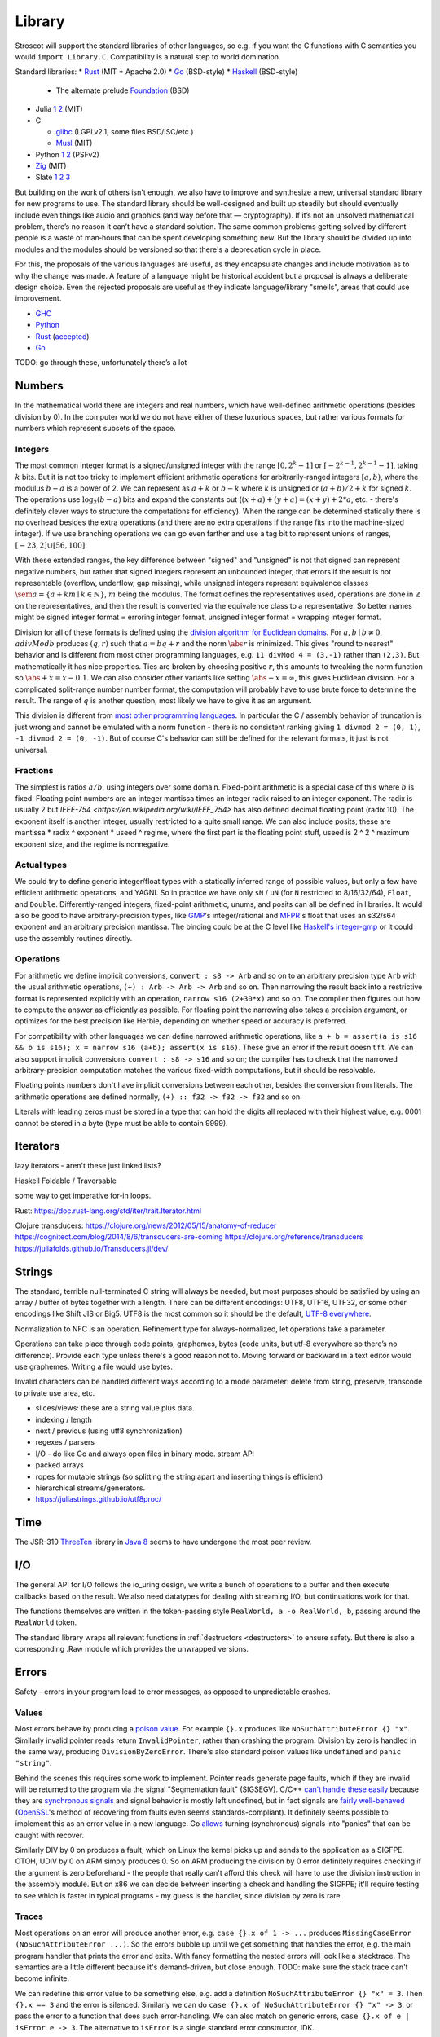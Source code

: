 Library
#######

Stroscot will support the standard libraries of other languages, so e.g. if you want the C functions with C semantics you would ``import Library.C``. Compatibility is a natural step to world domination.

Standard libraries:
* `Rust <https://github.com/rust-lang/rust/tree/master/library>`__ (MIT + Apache 2.0)
* `Go <https://github.com/golang/go/tree/master/src>`__ (BSD-style)
* `Haskell <https://gitlab.haskell.org/ghc/ghc/-/tree/master/libraries>`__ (BSD-style)

  * The alternate prelude `Foundation <https://github.com/haskell-foundation/foundation>`__ (BSD)

* Julia `1 <https://github.com/JuliaLang/julia/tree/master/base>`__ `2 <https://github.com/JuliaLang/julia/tree/master/stdlib>`__ (MIT)
* C

  * `glibc <https://sourceware.org/git/?p=glibc.git;a=tree>`__ (LGPLv2.1, some files BSD/ISC/etc.)
  * `Musl <https://git.musl-libc.org/cgit/musl/tree/>`__ (MIT)

* Python `1 <https://github.com/python/cpython/tree/master/Modules>`__ `2 <https://github.com/python/cpython/tree/master/Lib>`__ (PSFv2)
* `Zig <https://github.com/ziglang/zig/tree/master/lib/std>`__ (MIT)
* Slate `1 <https://github.com/briantrice/slate-language/tree/master/src/core>`__ `2 <https://github.com/briantrice/slate-language/tree/master/src/lib>`__ `3 <https://github.com/briantrice/slate-language/tree/master/src/i18n>`__

But building on the work of others isn't enough, we also have to improve and synthesize a new, universal standard library for new programs to use. The standard library should be well-designed and built up steadily but should eventually include even things like audio and graphics (and way before that — cryptography). If it’s not an unsolved mathematical problem, there’s no reason it can’t have a standard solution. The same common problems getting solved by different people is a waste of man‑hours that can be spent developing something new. But the library should be divided up into modules and the modules should be versioned so that there's a deprecation cycle in place.

For this, the proposals of the various languages are useful, as they encapsulate changes and include motivation as to why the change was made. A feature of a language might be historical accident but a proposal is always a deliberate design choice. Even the rejected proposals are useful as they indicate language/library "smells", areas that could use improvement.

* `GHC <https://github.com/ghc-proposals/ghc-proposals/pulls>`__
* `Python <https://github.com/python/peps>`__
* `Rust <https://github.com/rust-lang/rfcs/pulls>`__ (`accepted <https://rust-lang.github.io/rfcs/>`__)
* `Go <https://github.com/golang/go/labels/Proposal>`__

TODO: go through these, unfortunately there’s a lot

Numbers
=======

In the mathematical world there are integers and real numbers, which have well-defined arithmetic operations (besides division by 0). In the computer world we do not have either of these luxurious spaces, but rather various formats for numbers which represent subsets of the space.

Integers
--------

.. raw:: html

  <div style="display: none">
  \[
  \newcommand{\seq}[1]{{\langle #1 \rangle}}
  \newcommand{\abs}[1]{{\vert #1 \rvert}}
  \newcommand{\sem}[1]{[\![ #1 ]\!]}
  \]
  </div>


The most common integer format is a signed/unsigned integer with the range :math:`[0,2^{k}-1]` or :math:`[-2^{k-1},2^{k-1}-1]`, taking :math:`k` bits. But it is not too tricky to implement efficient arithmetic operations for arbitrarily-ranged integers :math:`[a,b)`, where the modulus :math:`b-a` is a power of 2. We can represent as :math:`a+k` or :math:`b-k` where :math:`k` is unsigned or :math:`(a+b)/2 + k` for signed :math:`k`. The operations use :math:`\log_2 (b-a)` bits and expand the constants out (:math:`(x+a)+(y+a)=(x+y)+2*a`, etc. - there's definitely clever ways to structure the computations for efficiency). When the range can be determined statically there is no overhead besides the extra operations (and there are no extra operations if the range fits into the machine-sized integer). If we use branching operations we can go even farther and use a tag bit to represent unions of ranges, :math:`[-23,2] \cup [56,100]`.

With these extended ranges, the key difference between "signed" and "unsigned" is not that signed can represent negative numbers, but rather that signed integers represent an unbounded integer, that errors if the result is not representable (overflow, underflow, gap missing), while unsigned integers represent equivalence classes :math:`\sem{a} = \{ a + k m \mid k \in \mathbb{N} \}`, :math:`m` being the modulus. The format defines the representatives used, operations are done in :math:`\mathbb{Z}` on the representatives, and then the result is converted via the equivalence class to a representative. So better names might be signed integer format = erroring integer format, unsigned integer format = wrapping integer format.

Division for all of these formats is defined using the `division algorithm for Euclidean domains <https://en.wikipedia.org/wiki/Euclidean_domain>`__. For :math:`a, b \mid b \neq 0`, :math:`a divMod b` produces :math:`(q,r)` such that :math:`a = bq + r` and the norm :math:`\abs{r}` is minimized. This gives "round to nearest" behavior and is different from most other programming languages, e.g. ``11 divMod 4 = (3,-1)`` rather than ``(2,3)``. But mathematically it has nice properties. Ties are broken by choosing positive :math:`r`, this amounts to tweaking the norm function so :math:`\abs{+x} = x - 0.1`. We can also consider other variants like setting :math:`\abs{-x} = \infty`, this gives Euclidean division. For a complicated split-range number number format, the computation will probably have to use brute force to determine the result. The range of :math:`q` is another question, most likely we have to give it as an argument.

This division is different from `most other programming languages <https://en.wikipedia.org/wiki/Modulo_operation#In_programming_languages>`__. In particular the C / assembly behavior of truncation is just wrong and cannot be emulated with a norm function - there is no consistent ranking giving ``1 divmod 2 = (0, 1)``, ``-1 divmod 2 = (0, -1)``. But of course C's behavior can still be defined for the relevant formats, it just is not universal.

Fractions
---------

The simplest is ratios :math:`a / b`, using integers over some domain. Fixed-point arithmetic is a special case of this where :math:`b` is fixed. Floating point numbers are an integer mantissa times an integer radix raised to an integer exponent. The radix is usually 2 but `IEEE-754 <https://en.wikipedia.org/wiki/IEEE_754>` has also defined decimal floating point (radix 10). The exponent itself is another integer, usually restricted to a quite small range. We can also include posits; these are mantissa * radix ^ exponent * useed ^ regime, where the first part is the floating point stuff, useed is 2 ^ 2 ^ maximum exponent size, and the regime is nonnegative.

Actual types
------------

We could try to define generic integer/float types with a statically inferred range of possible values, but only a few have efficient arithmetic operations, and YAGNI. So in practice we have only ``sN`` / ``uN`` (for ``N`` restricted to 8/16/32/64), ``Float``, and ``Double``. Differently-ranged integers, fixed-point arithmetic, unums, and posits can all be defined in libraries. It would also be good to have arbitrary-precision types, like `GMP <https://gmplib.org/>`__'s integer/rational and `MFPR <https://www.mpfr.org/>`__'s float that uses an s32/s64 exponent and an arbitrary precision mantissa. The binding could be at the C level like `Haskell's integer-gmp <https://hackage.haskell.org/package/integer-gmp>`__ or it could use the assembly routines directly.

Operations
----------

For arithmetic we define implicit conversions, ``convert : s8 -> Arb`` and so on to an arbitrary precision type ``Arb`` with the usual arithmetic operations, ``(+) : Arb -> Arb -> Arb`` and so on. Then narrowing the result back into a restrictive format is represented explicitly with an operation, ``narrow s16 (2+30*x)`` and so on. The compiler then figures out how to compute the answer as efficiently as possible. For floating point the narrowing also takes a precision argument, or optimizes for the best precision like Herbie, depending on whether speed or accuracy is preferred.

For compatibility with other languages we can define narrowed arithmetic operations, like ``a + b = assert(a is s16 && b is s16); x = narrow s16 (a+b); assert(x is s16)``. These give an error if the result doesn't fit. We can also support implicit conversions ``convert : s8 -> s16`` and so on; the compiler has to check that the narrowed arbitrary-precision computation matches the various fixed-width computations, but it should be resolvable.

Floating points numbers don't have implicit conversions between each other, besides the conversion from literals. The arithmetic operations are defined normally, ``(+) :: f32 -> f32 -> f32`` and so on.

Literals with leading zeros must be stored in a type that can hold the digits all replaced with their highest value, e.g. 0001 cannot be stored in a byte (type must be able to contain 9999).

Iterators
=========

lazy iterators - aren't these just linked lists?

Haskell Foldable / Traversable

some way to get imperative for-in loops.

Rust: https://doc.rust-lang.org/std/iter/trait.Iterator.html

Clojure transducers:
https://clojure.org/news/2012/05/15/anatomy-of-reducer
https://cognitect.com/blog/2014/8/6/transducers-are-coming
https://clojure.org/reference/transducers
https://juliafolds.github.io/Transducers.jl/dev/

Strings
=======

The standard, terrible null-terminated C string will always be needed, but most purposes should be satisfied by using an array / buffer of bytes together with a length. There can be different encodings: UTF8, UTF16, UTF32, or some other encodings like Shift JIS or Big5. UTF8 is the most common so it should be the default, `UTF-8 everywhere <https://utf8everywhere.org/>`__.

Normalization to NFC is an operation. Refinement type for always-normalized, let operations take a parameter.

Operations can take place through code points, graphemes, bytes (code units, but utf-8 everywhere so there’s no difference). Provide each type unless there's a good reason not to. Moving forward or backward in a text editor would use graphemes. Writing a file would use bytes.

Invalid characters can be handled different ways according to a mode parameter: delete from string, preserve, transcode to private use area, etc.

* slices/views: these are a string value plus data.
* indexing / length
* next / previous (using utf8 synchronization)
* regexes / parsers
* I/O - do like Go and always open files in binary mode. stream API
* packed arrays
* ropes for mutable strings (so splitting the string apart and inserting things is efficient)
* hierarchical streams/generators.
* https://juliastrings.github.io/utf8proc/

Time
====

The JSR-310 `ThreeTen <https://www.threeten.org/>`__ library in `Java 8 <https://docs.oracle.com/javase/16/docs/api/java/time/package-summary.html>`__ seems to have undergone the most peer review.

I/O
===

The general API for I/O follows the io_uring design, we write a bunch of operations to a buffer and then execute callbacks based on the result.
We also need datatypes for dealing with streaming I/O, but continuations work for that.

The functions themselves are written in the token-passing style ``RealWorld, a -o RealWorld, b``, passing around the ``RealWorld`` token.

The standard library wraps all relevant functions in :ref:`destructors <destructors>` to ensure safety. But there is also a corresponding .Raw module which provides the unwrapped versions.

Errors
======

Safety - errors in your program lead to error messages, as opposed to unpredictable crashes.

Values
------

Most errors behave by producing a `poison value <https://llvm.org/devmtg/2020-09/slides/Lee-UndefPoison.pdf>`__. For example ``{}.x`` produces like ``NoSuchAttributeError {} "x"``. Similarly invalid pointer reads return ``InvalidPointer``, rather than crashing the program. Division by zero is handled in the same way, producing ``DivisionByZeroError``. There's also standard poison values like ``undefined`` and ``panic "string"``.

Behind the scenes this requires some work to implement. Pointer reads generate page faults, which if they are invalid will be returned to the program via the signal "Segmentation fault" (SIGSEGV). C/C++ `can't handle these easily <https://stackoverflow.com/questions/2350489/how-to-catch-segmentation-fault-in-linux>`__ because they are `synchronous signals <https://lwn.net/Articles/414618/>`__ and signal behavior is mostly left undefined, but in fact signals are `fairly well-behaved <https://hackaday.com/2018/11/21/creating-black-holes-division-by-zero-in-practice/>`__ (`OpenSSL <https://sources.debian.org/src/openssl/1.1.1k-1/crypto/s390xcap.c/?hl=48#L48>`__'s method of recovering from faults even seems standards-compliant). It definitely seems possible to implement this as an error value in a new language. Go `allows <https://stackoverflow.com/questions/43212593/handling-sigsegv-with-recover>`__ turning (synchronous) signals into "panics" that can be caught with recover.

Similarly DIV by 0 on produces a fault, which on Linux the kernel picks up and sends to the application as a SIGFPE. OTOH, UDIV by 0 on ARM simply produces 0. So on ARM producing the division by 0 error definitely requires checking if the argument is zero beforehand - the people that really can't afford this check will have to use the division instruction in the assembly module. But on x86 we can decide between inserting a check and handling the SIGFPE; it'll require testing to see which is faster in typical programs - my guess is the handler, since division by zero is rare.

Traces
------

Most operations on an error will produce another error, e.g. ``case {}.x of 1 -> ...`` produces ``MissingCaseError (NoSuchAttributeError ...)``. So the errors bubble up until we get something that handles the error, e.g. the main program handler that prints the error and exits. With fancy formatting the nested errors will look like a stacktrace. The semantics are a little different because it's demand-driven, but close enough. TODO: make sure the stack trace can't become infinite.

We can redefine this error value to be something else, e.g. add a definition ``NoSuchAttributeError {} "x" = 3``. Then ``{}.x == 3`` and the error is silenced. Similarly we can do ``case {}.x of NoSuchAttributeError {} "x" -> 3``, or pass the error to a function that does such error-handling. We can also match on generic errors, ``case {}.x of e | isError e -> 3``. The alternative to ``isError`` is a single standard error constructor, IDK.

The errors can also keep track of their continuation, e.g. a ``MissingCaseError`` can store its continuation ``\x -> case x of ...``. These compose up the stack so that we can pass in a value at any point and resume computing.

Stateful exceptions
-------------------

For a stateful function, the ``RealWorld`` token also is replaced with an error value. So no further states can be executed until the error is handled. But the error value itself contains a new ``RealWorld`` token to allow resuming the computation. We can define the standard levels of safety: no-throw is that the normal state will be returned, strong exception safety of a function is the assertion that the state in the error value is no different from the state passed in, and basic safety is that all documented invariants are maintained for the state in the error value. Most operations with basic safety can be made strongly safe by copying all relevant data beforehand, besides actual I/O operations.

try-catch-else-finally: we can handle the try-catch part with continuations and the error-redefining trick, ``case reset (Left (foo {e | isDesiredError e = shift (const e)}) of e | isDesiredError e -> handle e``. We can also use the bubbling: ``case x of e | isError e and isDesiredError (firstError e) -> ...``. For finally we want a state field to extract the token, ``case x of e -> e { state = cleanup (state e) }``. Python also supports an else clause - it is executed if control flows normally off the end of the try clause and is not protected by the catch clauses of the try.

asynchronous exceptions: this instruments every memory allocation and I/O operation to check for calls to ``throwTo ThreadId`` and if so return ``Interrupted``, ``ThreadKilled`` (``PleaseStop``), etc. But every operation is also given a parameter ``Masked`` (for memory and nonblocking I/O operations) or ``Interruptible`` (for blocking I/O operations) that disables this behavior. Then there's the mask function, ``mask io = if Masked then io {unmask = id} else io {Masked = True, unmask io = io {Masked = False} }`` and similarly ``uninterruptibleMask`` which also checks/sets ``Interruptible``.

IMO GHC's `asynchronous exception system <https://www.fpcomplete.com/blog/2018/04/async-exception-handling-haskell/>`__ is broken. The system is so complicated that nobody can agree on the desired behavior / correct form of even simple examples. The prototypical example of using it is `bracket <https://hackage.haskell.org/package/unliftio-0.2.13.1/docs/UnliftIO-Exception.html#v:bracket>`__:

::

  bracket :: MonadUnliftIO m => m a -> (a -> m b) -> (a -> m c) -> m c
  bracket before after thing = withRunInIO $ \run -> EUnsafe.mask $ \restore -> do
    x <- run before
    res1 <- EUnsafe.try $ restore $ run $ thing x
    case res1 of
      Left (e1 :: SomeException) -> do
        _ :: Either SomeException b <- EUnsafe.try $ EUnsafe.uninterruptibleMask_ $ run $ after x
        EUnsafe.throwIO e1
      Right y -> do
        _ <- EUnsafe.uninterruptibleMask_ $ run $ after x
        return y

Here we use 4 operations: mask, try, ``uninterruptibleMask_``, throwIO. mask shields the cleanup action from being attacked by asynchronous exceptions, allowing exceptions inside restore. try catches exceptions and allows cleanup to occur. ``uninterruptibleMask_`` blocks interrupts from interrupting the after handler. Finally throwIO rethrows the exception, so that any exception inside the after handler will be swallowed.

Apparently, though, nobody can agree on whether the after handle should run with an uninterruptible mask.

Another issue with exceptions is handling them. The top-level can throw exceptions, or it can catch them, printing them and exiting with an error code. Usually people write their own handlers, hence making it uncomposable.


.. _concurrency-library:

Concurrency
===========

High-level concurrency is implemented with transactions. The syntax is ``atomically { if x { retry }; y := z }``. Transactions nested inside another transaction are elided, so that one big transaction forms.

The implementation guarantees eventual fairness (maybe): A transaction will succeed and be committed eventually, provided it doesn't retry all the time. Also transactions are serializable.

Low-level, shared memory uses the memory model of the architecture, so all synchronization methods can be used according to their semantics.

Mixing transactions with low-level code might work, IDK. There could be ``atomically {order=relaxed} { ... }`` to use the CPU's memory model instead of totally ordered. Generally transactions are preferred, because they compose. Transactions matching atomic instructions should compile to the atomic instructions if Stroscot can prove there are no waiting threads to wake up.